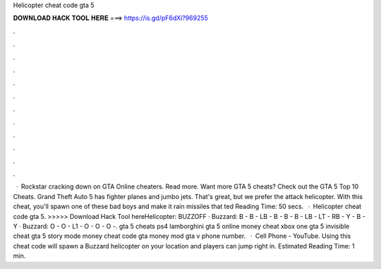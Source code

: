 Helicopter cheat code gta 5

𝐃𝐎𝐖𝐍𝐋𝐎𝐀𝐃 𝐇𝐀𝐂𝐊 𝐓𝐎𝐎𝐋 𝐇𝐄𝐑𝐄 ===> https://is.gd/pF6dXi?969255

.

.

.

.

.

.

.

.

.

.

.

.

 · Rockstar cracking down on GTA Online cheaters. Read more. Want more GTA 5 cheats? Check out the GTA 5 Top 10 Cheats. Grand Theft Auto 5 has fighter planes and jumbo jets. That's great, but we prefer the attack helicopter. With this cheat, you'll spawn one of these bad boys and make it rain missiles that ted Reading Time: 50 secs.  · Helicopter cheat code gta 5. >>>>> Download Hack Tool hereHelicopter: BUZZOFF · Buzzard: B - B - LB - B - B - B - LB - LT - RB - Y - B - Y · Buzzard: O - O - L1 - O - O - O -. gta 5 cheats ps4 lamborghini gta 5 online money cheat xbox one gta 5 invisible cheat gta 5 story mode money cheat code gta money mod gta v phone number.  · Cell Phone - YouTube. Using this cheat code will spawn a Buzzard helicopter on your location and players can jump right in. Estimated Reading Time: 1 min.